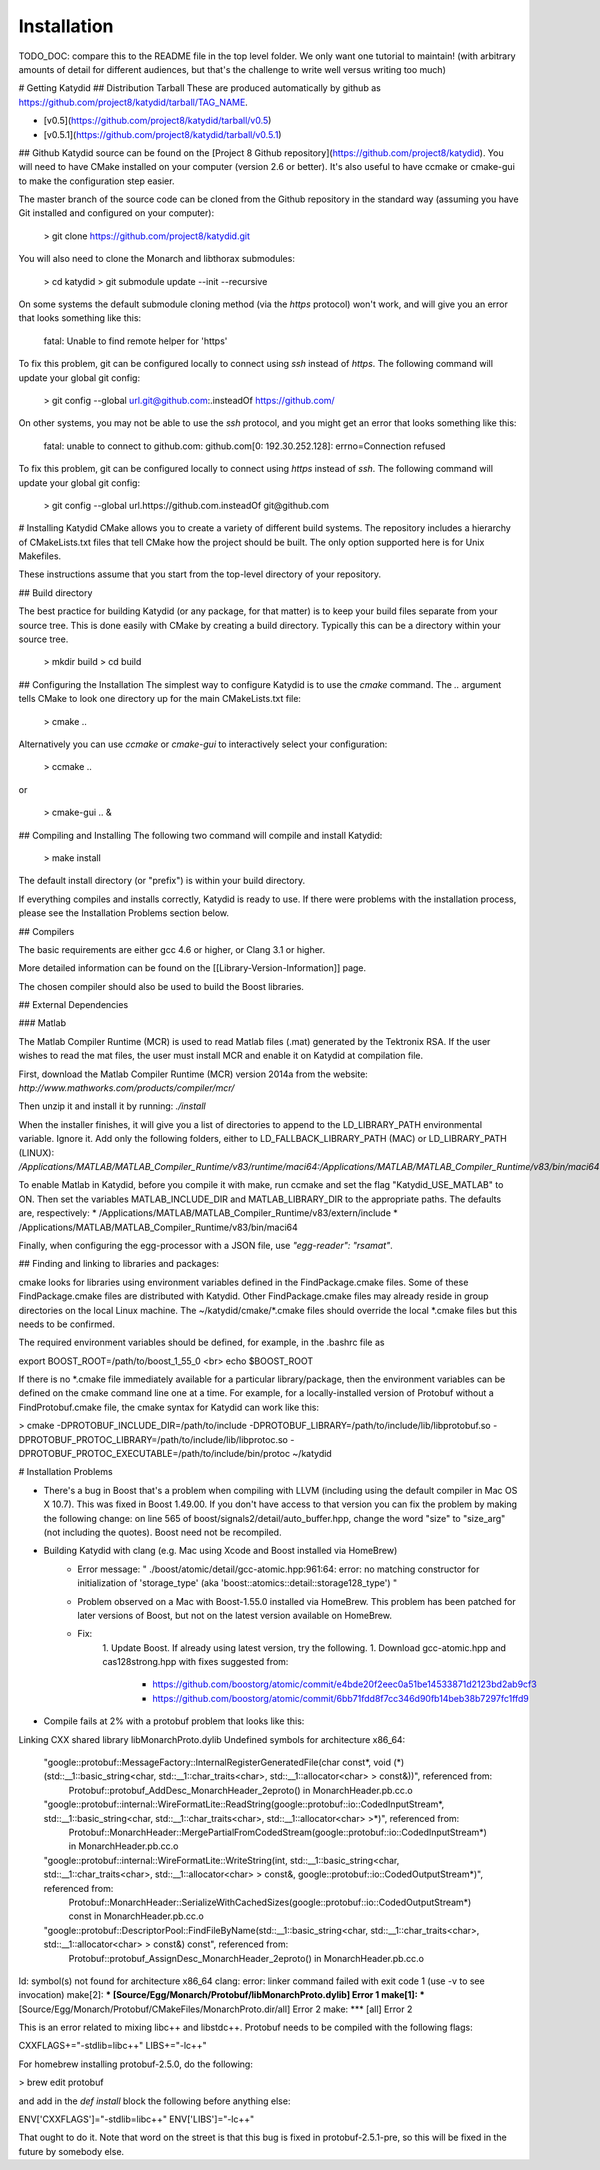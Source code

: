 Installation 
===========

TODO_DOC: compare this to the README file in the top level folder. We only want one tutorial to maintain! (with arbitrary amounts of detail for different audiences, but that's the challenge to write well versus writing too much)

# Getting Katydid
## Distribution Tarball
These are produced automatically by github as https://github.com/project8/katydid/tarball/TAG_NAME.

* [v0.5](https://github.com/project8/katydid/tarball/v0.5)
* [v0.5.1](https://github.com/project8/katydid/tarball/v0.5.1)

## Github
Katydid source can be found on the [Project 8 Github repository](https://github.com/project8/katydid).  You will need to have CMake installed on your computer (version 2.6 or better).  It's also useful to have ccmake or cmake-gui to make the configuration step easier.

The master branch of the source code can be cloned from the Github repository in the standard way (assuming you have Git installed and configured on your computer):

    > git clone https://github.com/project8/katydid.git

You will also need to clone the Monarch and libthorax submodules:

    > cd katydid
    > git submodule update --init --recursive

On some systems the default submodule cloning method (via the `https` protocol) won't work, and will give you an error that looks something like this: 
 
    fatal: Unable to find remote helper for 'https' 

To fix this problem, git can be configured locally to connect using `ssh` instead of `https`.  The following command will update your global git config:

    > git config --global url.git@github.com:.insteadOf https://github.com/

On other systems, you may not be able to use the `ssh` protocol, and you might get an error that looks something like this:

    fatal: unable to connect to github.com:
    github.com[0: 192.30.252.128]: errno=Connection refused

To fix this problem, git can be configured locally to connect using `https` instead of `ssh`.  The following command will update your global git config:

    > git config --global url.https://github.com.insteadOf git@github.com

# Installing Katydid
CMake allows you to create a variety of different build systems.  The repository includes a hierarchy of CMakeLists.txt files that tell CMake how the project should be built.  The only option supported here is for Unix Makefiles.

These instructions assume that you start from the top-level directory of your repository.

## Build directory

The best practice for building Katydid (or any package, for that matter) is to keep your build files separate from your source tree.  This is done easily with CMake by creating a build directory.  Typically this can be a directory within your source tree.

    > mkdir build
    > cd build

## Configuring the Installation
The simplest way to configure Katydid is to use the `cmake` command.  The `..` argument tells CMake to look one directory up for the main CMakeLists.txt file:

    > cmake ..

Alternatively you can use `ccmake` or `cmake-gui` to interactively select your configuration:

    > ccmake ..

or

    > cmake-gui .. &

## Compiling and Installing
The following two command will compile and install Katydid:

    > make install

The default install directory (or "prefix") is within your build directory.

If everything compiles and installs correctly, Katydid is ready to use.  If there were problems with the installation process, please see the Installation Problems section below.

## Compilers

The basic requirements are either gcc 4.6 or higher, or Clang 3.1 or higher.

More detailed information can be found on the [[Library-Version-Information]] page.

The chosen compiler should also be used to build the Boost libraries.

## External Dependencies

### Matlab

The Matlab Compiler Runtime (MCR) is used to read Matlab files (.mat) generated by the Tektronix RSA.  If the user wishes to read the mat files, the user must install MCR and enable it on Katydid at compilation file.  

First, download the Matlab Compiler Runtime (MCR) version 2014a from the website:
`http://www.mathworks.com/products/compiler/mcr/`

Then unzip it and install it by running:
`./install`

When the installer finishes, it will give you a list of directories to append to the LD_LIBRARY_PATH environmental variable.  Ignore it.  Add only the following folders, either to LD_FALLBACK_LIBRARY_PATH (MAC) or LD_LIBRARY_PATH (LINUX):
`/Applications/MATLAB/MATLAB_Compiler_Runtime/v83/runtime/maci64:/Applications/MATLAB/MATLAB_Compiler_Runtime/v83/bin/maci64`

To enable Matlab in Katydid, before you compile it with make, run ccmake and set the flag "Katydid_USE_MATLAB" to ON.  Then set the variables MATLAB_INCLUDE_DIR and MATLAB_LIBRARY_DIR to the appropriate paths.  The defaults are, respectively:
* /Applications/MATLAB/MATLAB_Compiler_Runtime/v83/extern/include
* /Applications/MATLAB/MATLAB_Compiler_Runtime/v83/bin/maci64

Finally, when configuring the egg-processor with a JSON file, use `"egg-reader": "rsamat"`.


## Finding and linking to libraries and packages:

cmake looks for libraries using environment 
variables defined in the FindPackage.cmake files.  
Some of these FindPackage.cmake files are distributed with
Katydid.  Other FindPackage.cmake files may already reside
in group directories on the local Linux machine.
The ~/katydid/cmake/*.cmake files should override
the local *.cmake files but this needs to be 
confirmed.

The required environment variables should be 
defined, for example, in the .bashrc file as

export BOOST_ROOT=/path/to/boost_1_55_0 <br>
echo $BOOST_ROOT

If there is no *.cmake file immediately available 
for a particular library/package, then the environment 
variables can be defined on the cmake command line
one at a time.  For example, for a locally-installed
version of Protobuf without a FindProtobuf.cmake file,
the cmake syntax for Katydid can work like this:

> cmake -DPROTOBUF_INCLUDE_DIR=/path/to/include 
-DPROTOBUF_LIBRARY=/path/to/include/lib/libprotobuf.so 
-DPROTOBUF_PROTOC_LIBRARY=/path/to/include/lib/libprotoc.so 
-DPROTOBUF_PROTOC_EXECUTABLE=/path/to/include/bin/protoc ~/katydid

# Installation Problems

* There's a bug in Boost that's a problem when compiling with LLVM (including using the default compiler in Mac OS X 10.7).  This was fixed in Boost 1.49.00.  If you don't have access to that version you can fix the problem by making the following change:  on line 565 of boost/signals2/detail/auto_buffer.hpp, change the word "size" to "size_arg" (not including the quotes).  Boost need not be recompiled.

* Building Katydid with clang (e.g. Mac using Xcode and Boost installed via HomeBrew)
    * Error message: " ./boost/atomic/detail/gcc-atomic.hpp:961:64: error: no matching constructor for initialization of 'storage_type' (aka 'boost::atomics::detail::storage128_type') "
    * Problem observed on a Mac with Boost-1.55.0 installed via HomeBrew.  This problem has been patched for later versions of Boost, but not on the latest version available on HomeBrew.
    * Fix: 
        1. Update Boost.  If already using latest version, try the following.
        1. Download gcc-atomic.hpp and cas128strong.hpp with fixes suggested from:
            - https://github.com/boostorg/atomic/commit/e4bde20f2eec0a51be14533871d2123bd2ab9cf3
            - https://github.com/boostorg/atomic/commit/6bb71fdd8f7cc346d90fb14beb38b7297fc1ffd9

* Compile fails at 2% with a protobuf problem that looks like this:

    
Linking CXX shared library libMonarchProto.dylib
Undefined symbols for architecture x86_64:
  "google::protobuf::MessageFactory::InternalRegisterGeneratedFile(char const*, void (*)(std::__1::basic_string<char, std::__1::char_traits<char>, std::__1::allocator<char> > const&))", referenced from:
      Protobuf::protobuf_AddDesc_MonarchHeader_2eproto() in MonarchHeader.pb.cc.o
  "google::protobuf::internal::WireFormatLite::ReadString(google::protobuf::io::CodedInputStream*, std::__1::basic_string<char, std::__1::char_traits<char>, std::__1::allocator<char> >*)", referenced from:
      Protobuf::MonarchHeader::MergePartialFromCodedStream(google::protobuf::io::CodedInputStream*) in MonarchHeader.pb.cc.o
  "google::protobuf::internal::WireFormatLite::WriteString(int, std::__1::basic_string<char, std::__1::char_traits<char>, std::__1::allocator<char> > const&, google::protobuf::io::CodedOutputStream*)", referenced from:
      Protobuf::MonarchHeader::SerializeWithCachedSizes(google::protobuf::io::CodedOutputStream*) const in MonarchHeader.pb.cc.o
  "google::protobuf::DescriptorPool::FindFileByName(std::__1::basic_string<char, std::__1::char_traits<char>, std::__1::allocator<char> > const&) const", referenced from:
      Protobuf::protobuf_AssignDesc_MonarchHeader_2eproto() in MonarchHeader.pb.cc.o
ld: symbol(s) not found for architecture x86_64
clang: error: linker command failed with exit code 1 (use -v to see invocation)
make[2]: *** [Source/Egg/Monarch/Protobuf/libMonarchProto.dylib] Error 1
make[1]: *** [Source/Egg/Monarch/Protobuf/CMakeFiles/MonarchProto.dir/all] Error 2
make: *** [all] Error 2

This is an error related to mixing libc++ and libstdc++.  Protobuf needs to be compiled with the following flags:

CXXFLAGS+="-stdlib=libc++"
LIBS+="-lc++"

For homebrew installing protobuf-2.5.0, do the following:

> brew edit protobuf

and add in the `def install` block the following before anything else:

ENV['CXXFLAGS']="-stdlib=libc++"
ENV['LIBS']="-lc++"

That ought to do it.  Note that word on the street is that this bug is fixed in protobuf-2.5.1-pre, so this will be fixed in the future by somebody else.
